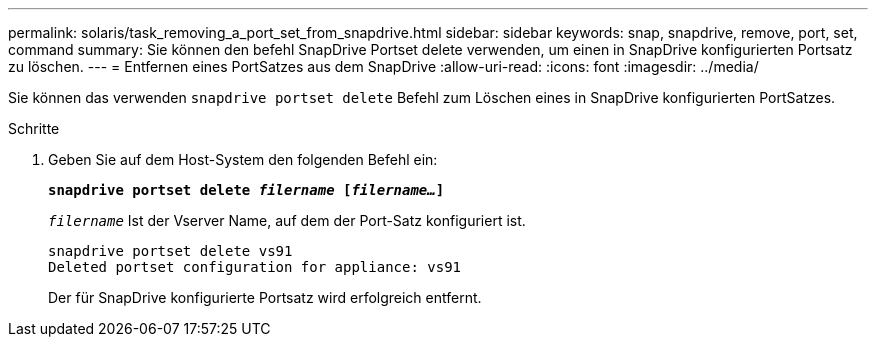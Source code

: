 ---
permalink: solaris/task_removing_a_port_set_from_snapdrive.html 
sidebar: sidebar 
keywords: snap, snapdrive, remove, port, set, command 
summary: Sie können den befehl SnapDrive Portset delete verwenden, um einen in SnapDrive konfigurierten Portsatz zu löschen. 
---
= Entfernen eines PortSatzes aus dem SnapDrive
:allow-uri-read: 
:icons: font
:imagesdir: ../media/


[role="lead"]
Sie können das verwenden `snapdrive portset delete` Befehl zum Löschen eines in SnapDrive konfigurierten PortSatzes.

.Schritte
. Geben Sie auf dem Host-System den folgenden Befehl ein:
+
`*snapdrive portset delete _filername_ [_filername..._]*`

+
`_filername_` Ist der Vserver Name, auf dem der Port-Satz konfiguriert ist.

+
[listing]
----
snapdrive portset delete vs91
Deleted portset configuration for appliance: vs91
----
+
Der für SnapDrive konfigurierte Portsatz wird erfolgreich entfernt.


